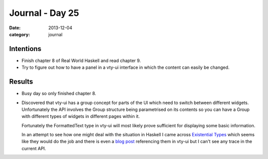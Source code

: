 
Journal - Day 25
================

:date: 2013-12-04
:category: journal

Intentions
----------

* Finish chapter 8 of Real World Haskell and read chapter 9.

* Try to figure out how to have a panel in a vty-ui interface in which the
  content can easily be changed.

Results
-------

* Busy day so only finished chapter 8.

* Discovered that vty-ui has a group concept for parts of the UI which need to
  switch between different widgets. Unfortunately the API involves the Group
  structure being parametrised on its contents so you can have a Group with
  different types of widgets in different pages within it.

  Fortunately the FormattedText type in vty-ui will most likely prove
  sufficient for displaying some basic information.

  In an attempt to see how one might deal with the situation in Haskell I came
  across `Existential Types`_ which seems like they would do the job and there
  is even a `blog post`_ referencing them in vty-ui but I can't see any trace in
  the current API.

.. _Existential Types: http://www.haskell.org/haskellwiki/Existential_type
.. _blog post: http://lukepalmer.wordpress.com/2010/01/24/haskell-antipattern-existential-typeclass/

